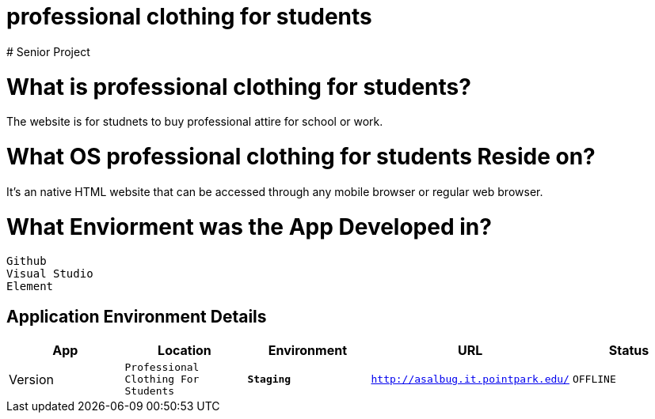 # professional clothing for students
# Senior Project



:professionalclothingstudents_Website: Professional Clothing For Students
:professionalclothingstudents_ENV: Staging
:professionalclothingstudents_URL: http://asalbug.it.pointpark.edu/
:professionalclothingstudents_STATUS: OFFLINE
:professionalclothingstudents_VERSION: 0.1

# What is professional clothing for students?
The website is for studnets to buy professional attire for school or work.

# What OS professional clothing for students Reside on?
It's an native HTML website that can be accessed through any mobile browser or regular web browser.


# What Enviorment was the App Developed in?
 Github
 Visual Studio
 Element


## Application Environment Details

[grid="rows",format="csv"]
[options="header", cols="^,<,<s,<,>m"]
|==========================
App,Location,Environment,URL,Status,Version
`{professionalclothingstudents_Website}`,`{professionalclothingstudents_ENV}`,`{professionalclothingstudents_URL}`,`{professionalclothingstudents_STATUS}`,`{professionalclothingstudents_VERSION}`
|==========================

